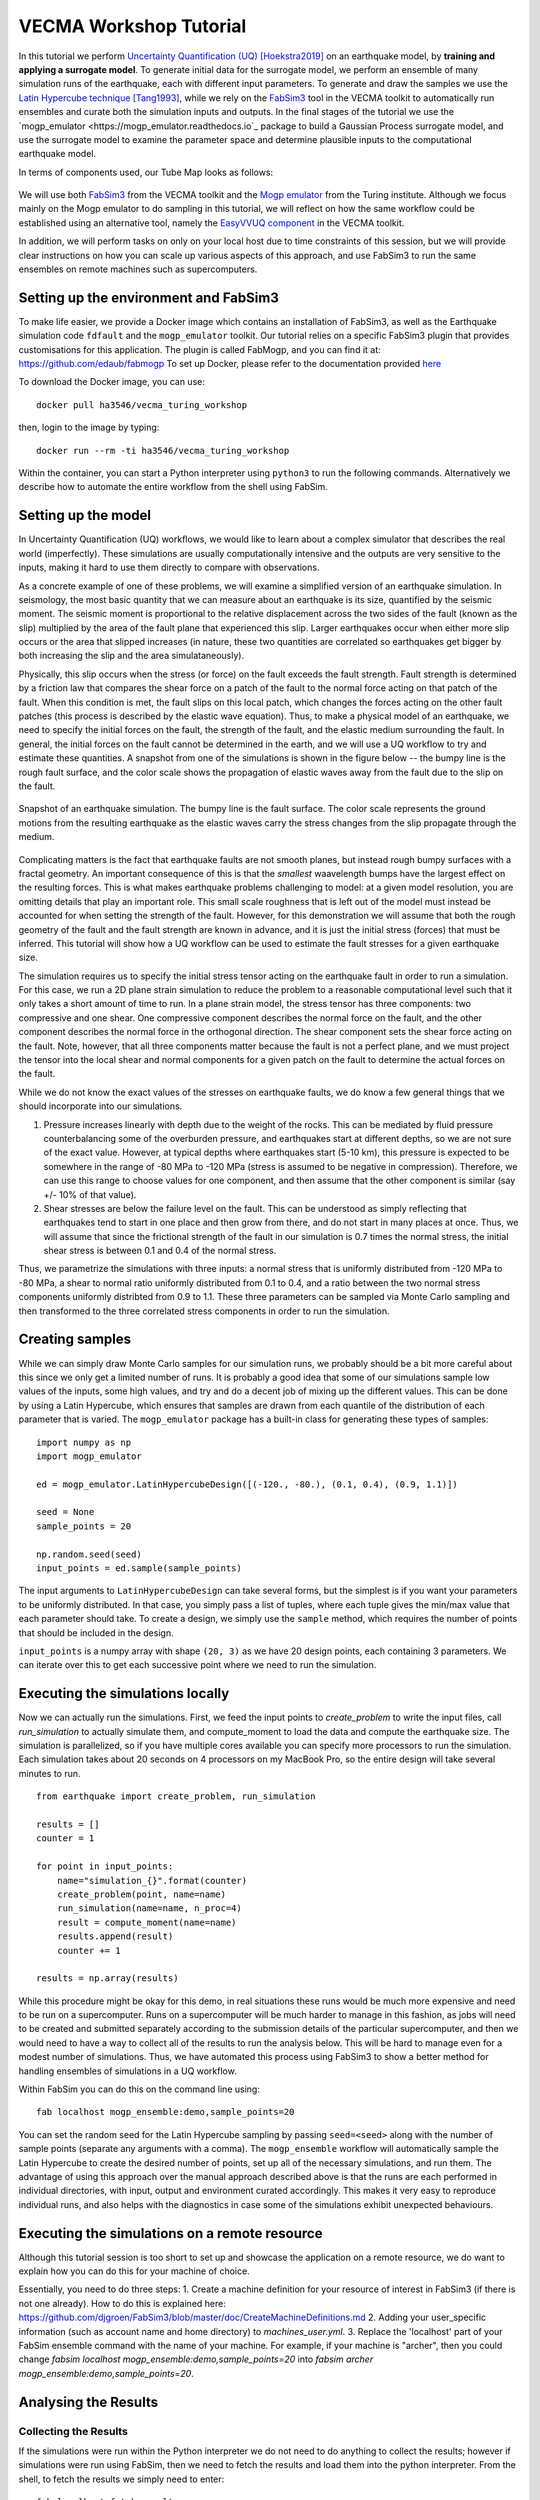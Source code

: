 VECMA Workshop Tutorial
=======================

In this tutorial we perform `Uncertainty Quantification (UQ) <https://en.wikipedia.org/wiki/Uncertainty_quantification>`_ [Hoekstra2019]_ on an earthquake model, by
**training and applying a surrogate model**. To generate initial data for the surrogate model,
we perform an ensemble of many simulation runs of the earthquake, each with different input parameters.
To generate and draw the samples we use the
`Latin Hypercube technique <https://en.wikipedia.org/wiki/Latin_hypercube_sampling>`_ [Tang1993]_,
while we rely on the `FabSim3 <https://fabsim3.readthedocs.io>`_ tool in the VECMA toolkit to
automatically run ensembles and curate both the simulation inputs and outputs. In the final stages
of the tutorial we use the `mogp_emulator <https://mogp_emulator.readthedocs.io`_ package to build a
Gaussian Process surrogate model, and use the surrogate model to examine the parameter space and determine
plausible inputs to the computational earthquake model.

In terms of components used, our Tube Map looks as follows:

.. figure:: FabMogpMap.png

We will use both `FabSim3 <https://fabsim3.readthedocs.io>`_ from the VECMA toolkit and the
`Mogp emulator <https://github.com/alan-turing-institute/mogp_emulator>`_ from the Turing institute.
Although we focus mainly on the Mogp emulator to do sampling in this tutorial, we will reflect on how the
same workflow could be established using an alternative tool, namely the
`EasyVVUQ component <http://easyvvuq.readthedocs.io>`_ in the VECMA toolkit.

In addition, we will perform tasks on only on your local host due to time constraints of this session, but we will provide clear instructions on how you can scale up various aspects of this approach, and use FabSim3 to run the same ensembles on remote machines such as supercomputers.

Setting up the environment and FabSim3
~~~~~~~~~~~~~~~~~~~~~~~~~~~~~~~~~~~~~~

To make life easier, we provide a Docker image which contains an installation of FabSim3, as
well as the Earthquake simulation code ``fdfault`` and the ``mogp_emulator`` toolkit. Our tutorial
relies on a specific FabSim3 plugin that provides customisations for this application. The plugin
is called FabMogp, and you can find it at: https://github.com/edaub/fabmogp
To set up Docker, please refer to the documentation provided `here <https://www.docker.com/get-started>`_

To download the Docker image, you can use:
::

    docker pull ha3546/vecma_turing_workshop

then, login to the image by typing:
::

    docker run --rm -ti ha3546/vecma_turing_workshop

Within the container, you can start a Python interpreter using ``python3`` to
run the following commands. Alternatively we describe how to automate the entire workflow
from the shell using FabSim.

Setting up the model
~~~~~~~~~~~~~~~~~~~~

In Uncertainty Quantification (UQ) workflows, we would like to learn about a complex simulator that
describes the real world (imperfectly). These simulations are usually computationally
intensive and the outputs are very sensitive to the inputs, making it hard to use them directly to
compare with observations.

As a concrete example of one of these problems, we will examine a simplified version of an earthquake
simulation. In seismology, the most basic quantity that we can measure about an earthquake is its
size, quantified by the seismic moment. The seismic moment is proportional to the relative
displacement across the two sides of the fault (known as the slip) multiplied by the area of the
fault plane that experienced this slip. Larger earthquakes occur when either more slip occurs or
the area that slipped increases (in nature, these two quantities are correlated so earthquakes
get bigger by both increasing the slip and the area simulataneously).

Physically, this slip occurs when the stress (or force) on the fault exceeds the fault strength.
Fault strength is determined by a friction law that compares the shear force on a patch of the
fault to the normal force acting on that patch of the fault. When this condition is met, the fault
slips on this local patch, which changes the forces acting on the other fault patches (this process
is described by the elastic wave equation). Thus, to make a physical model of an earthquake, we need
to specify the initial forces on the fault, the strength of the fault, and the elastic medium
surrounding the fault. In general, the initial forces on the fault cannot be determined
in the earth, and we will use a UQ workflow to try and estimate these quantities. A snapshot from
one of the simulations is shown in the figure below -- the bumpy line is the rough fault surface,
and the color scale shows the propagation of elastic waves away from the fault due to the slip on
the fault.

.. figure:: earthquake.png
   :width: 405 px
   :align: center

   Snapshot of an earthquake simulation. The bumpy line is the fault surface. The color
   scale represents the ground motions from the resulting earthquake as the elastic
   waves carry the stress changes from the slip propagate through the medium.

Complicating matters is the fact that earthquake faults are not smooth planes, but instead rough
bumpy surfaces with a fractal geometry. An important consequence of this is that the *smallest*
waavelength bumps have the largest effect on the resulting forces. This is what makes earthquake
problems challenging to model: at a given model resolution, you are omitting details that play an
important role. This small scale roughness that is left out of the model must instead be accounted
for when setting the strength of the fault. However, for this demonstration we will assume that
both the rough geometry of the fault and the fault strength are known in advance, and it is just the
initial stress (forces) that must be inferred. This tutorial will show how a UQ workflow can be
used to estimate the fault stresses for a given earthquake size.

The simulation requires us to specify the initial stress tensor acting on the earthquake fault in order
to run a simulation. For this case, we run a 2D plane strain simulation to reduce the
problem to a reasonable computational level such that it only takes a short amount of time to run.
In a plane strain model, the stress tensor has three components: two compressive and one shear.
One compressive component describes the normal force on the fault, and the other component describes
the normal force in the orthogonal direction. The shear component sets the shear force acting on
the fault. Note, however, that all three components matter because the fault is not a perfect plane,
and we must project the tensor into the local shear and normal components for a given patch on
the fault to determine the actual forces on the fault.

While we do not know the exact values of the stresses on earthquake faults, we do know a few general
things that we should incorporate into our simulations.

1. Pressure increases linearly with depth due to the weight of the rocks. This can be mediated by
   fluid pressure counterbalancing some of the overburden pressure, and earthquakes start at different
   depths, so we are not sure of the exact value. However, at typical depths where earthquakes start
   (5-10 km), this pressure is expected to be somewhere in the range of -80 MPa to -120 MPa (stress
   is assumed to be negative in compression). Therefore, we can use this range to choose values for one
   component, and then assume that the other component is similar (say +/- 10% of that value).

2. Shear stresses are below the failure level on the fault. This can be understood as simply reflecting
   that earthquakes tend to start in one place and then grow from there, and do not start in many
   places at once. Thus, we will assume that since the frictional strength of the fault in our
   simulation is 0.7 times the normal stress, the initial shear stress is between 0.1 and 0.4 of
   the normal stress.

Thus, we parametrize the simulations with three inputs: a normal stress that is uniformly distributed
from -120 MPa to -80 MPa, a shear to normal ratio uniformly distributed from 0.1 to 0.4, and a
ratio between the two normal stress components uniformly distribted from 0.9 to 1.1. These three
parameters can be sampled via Monte Carlo sampling and then transformed to the three correlated stress
components in order to run the simulation.


Creating samples
~~~~~~~~~~~~~~~~

While we can simply draw Monte Carlo samples for our simulation runs, we probably should be a bit
more careful about this since we only get a limited number of runs. It is probably a good idea that
some of our simulations sample low values of the inputs, some high values, and try and do a decent job
of mixing up the different values. This can be done by using a Latin Hypercube, which ensures that
samples are drawn from each quantile of the distribution of each parameter that is varied. The
``mogp_emulator`` package has a built-in class for generating these types of samples: ::

   import numpy as np
   import mogp_emulator

   ed = mogp_emulator.LatinHypercubeDesign([(-120., -80.), (0.1, 0.4), (0.9, 1.1)])

   seed = None
   sample_points = 20

   np.random.seed(seed)
   input_points = ed.sample(sample_points)

The input arguments to ``LatinHypercubeDesign`` can take several forms, but the simplest is if you
want your parameters to be uniformly distributed. In that case, you simply pass a list of tuples,
where each tuple gives the min/max value that each parameter should take. To create a design,
we simply use the ``sample`` method, which requires the number of points that should be included in
the design.

``input_points`` is a numpy array with shape ``(20, 3)`` as we
have 20 design points, each containing 3 parameters. We can iterate over this to get each successive
point where we need to run the simulation.

Executing the simulations locally
~~~~~~~~~~~~~~~~~~~~~~~~~~~~~~~~~

Now we can actually run the simulations. First, we feed the input points
to `create_problem` to write the input files, call `run_simulation` to
actually simulate them, and compute_moment to load the data and compute
the earthquake size. The simulation is parallelized, so if you have
multiple cores available you can specify more processors to run the
simulation. Each simulation takes about 20 seconds on 4 processors on my
MacBook Pro, so the entire design will take several minutes to run.

::

   from earthquake import create_problem, run_simulation

   results = []
   counter = 1

   for point in input_points:
       name="simulation_{}".format(counter)
       create_problem(point, name=name)
       run_simulation(name=name, n_proc=4)
       result = compute_moment(name=name)
       results.append(result)
       counter += 1

   results = np.array(results)

While this procedure might be okay for this demo, in real situations these runs would be much more
expensive and need to be run on a supercomputer. Runs on a supercomputer will be much harder to
manage in this fashion, as jobs will need to be created and submitted separately according to the
submission details of the particular supercomputer, and then we would need to have a way to collect
all of the results to run the analysis below. This will be hard to manage even for a modest number of
simulations. Thus, we have automated this process using FabSim3 to show a better method for handling
ensembles of simulations in a UQ workflow.

Within FabSim you can do this on the command line using:
::

   fab localhost mogp_ensemble:demo,sample_points=20

You can set the random seed for the Latin Hypercube sampling by passing ``seed=<seed>`` along with the
number of sample points (separate any arguments with a comma). The ``mogp_ensemble`` workflow will
automatically sample the Latin Hypercube to create the desired number of points, set up all of the
necessary simulations, and run them. The advantage of using this approach over the manual approach
described above is that the runs are each performed in individual directories, with input, output and
environment curated accordingly. This makes it very easy to reproduce individual runs, and also helps
with the diagnostics in case some of the simulations exhibit unexpected behaviours.



Executing the simulations on a remote resource
~~~~~~~~~~~~~~~~~~~~~~~~~~~~~~~~~~~~~~~~~~~~~~

Although this tutorial session is too short to set up and showcase the application on a remote resource, we do want to explain how you can do this for your machine of choice.

Essentially, you need to do three steps:
1. Create a machine definition for your resource of interest in FabSim3 (if there is not one already). How to do this is explained here: https://github.com/djgroen/FabSim3/blob/master/doc/CreateMachineDefinitions.md
2. Adding your user_specific information (such as account name and home directory) to `machines_user.yml`.
3. Replace the 'localhost' part of your FabSim ensemble command with the name of your machine. For example, if your machine is "archer", then you could change `fabsim localhost mogp_ensemble:demo,sample_points=20` into `fabsim archer mogp_ensemble:demo,sample_points=20`.

Analysing the Results
~~~~~~~~~~~~~~~~~~~~~

Collecting the Results
----------------------

If the simulations were run within the Python interpreter we do not need to do anything to collect
the results; however if simulations were run using FabSim, then we need to fetch the results and
load them into the python interpreter. From the shell, to fetch the results we simply need to enter: ::

   fab localhost fetch_results

This will collate all of the results into a subdirectory of the ``results`` directory within the
FabSim installation (within the Docker container, this is likely to be ``demo_localhost_16``).
Once the results have been collected, to re-load the input points, results, and the
``LatinHypercubeDesign`` class that created them we have provided a convenience function
``load_results`` in the ``mogp_functions`` module: ::

   from mogp_functions import load_results

   results_dir = <path_to_results>/demo_localhost_16
   input_points, results, ed = load_results(results_dir)

You will need to set the appropriate directory where the results are collected. Fortunately, FabSim can
manage this for you when you run the analysis using the FabSim commands specified below.

Creating the surrogate model
----------------------------

Once we have run all of the input points, we can proceed with fitting the approximate model and analysing
the parameter space. We can fit a Gaussian Process to the results using the ``GaussianProcess`` class: ::

   gp = mogp_emulator.GaussianProcess(input_points, results)

This just creates the GP class. Gaussian Processes are a non-parametric model for regression that approximates
the complex simulator function as a multivariate normal distribution. In simple terms, a GP interpolates
between the known simulation points in a robust way and provides uncertainty estimates for any predictions
that it makes. Because it has an uncertainty estimate, it is commonly used in UQ workflows.

In order to make predictions, we need to fit the model to the data. The class has several methods of doing this,
but the simplest is to use the maximum marginal likelihood, which is easy to compute for a GP: ::

   gp.learn_hyperparameters()

This finds a set of correlations lengths, the hyperparameters of the GP, that maximises the marginal
log-likelihood and determines how the GP interpolates between unknown points. Once these parameters are
estimated, we can make predictions efficiently for unknown parameter values and have estimates of
the uncertainty.

Making Predictions
------------------

To analyse the full parameter space, we need to draw a large number of samples from the full space. As
before, we do this using our Latin Hypercube Design (which ensures that the points we choose are spread
out across the full parameter space), but since we do not need to run the computationally intensive
simulation for each one, we can draw many more samples (say, 10,000 in this case): ::

   analysis_points = 10000

   query_points = ed.sample(analysis_points)
   predictions = gp.predict(query_points)

The ``predictions`` holds the mean and variance of all 10,000 prediction points. We will need these
momentarily to analyse the input space.

History Matching
----------------

Once we have predictions for a large number of query points, it is straightforward to compare with
observations. History Matching is one way to perform this comparison -- in History Matching, we compute an
implausibility metric for each query point by determining the number of standard deviations
between the observation and the predicted mean from the approximate model. We can then "rule out"
points that are many standard deviations from the mean as being implausible given the observation
and all sources of error.

In real situations, there are three types of uncertainty that we need to account for when computing
implausibility:

1. Observational error, which is uncertainty in the observed value itself;
2. Uncertainty in the approximate model, which reflects the fact that we cannot query the full
   computational model at all points; and
3. Model discrepancy, which is uncertainty about the model itself, and measures how well the
   computational model represents reality.

In practice, 1. and 2. are straightforward to determine, while 3. is much trickier. However, many
studies have shown that not accounting for model discrepancy leads to `overconfident predictions
<https://doi.org/10.1111/1467-9868.00294>`_, so this is essential to consider to give a thorough
UQ treatment to a computational model. However, estimating model uncertainty is in itself a difficult
(and often subjective) task, and is beyond the scope of this tutorial, as it requires knowledge about
the approximations made in the simulation. Thus, we will restrict ourselves to only accounting for
uncertainty in the approximate model in this tutorial, but note that realistic UQ assessments 
require careful scrutiny and awareness of the limitations of computational models.

To compute the implausibility, we need to know the observation (which we will choose arbitrarily
here; reasonable values to consider range from 40 to 250) and the model predictions/uncertainties
(referred to as``expectations`` in the ``HistoryMatching`` class). These can be passed directly to
the ``HistoryMatching`` class when creating it (or prior to computing the implausibility): ::

   threshold = 3.
   known_value = 58.

   hm = mogp_emulator.HistoryMatching(obs=known_value, expectations=predictions,
                                      threshold=threshold)

   implaus = hm.get_implausibility()
   NROY = hm.get_NROY()

Once we have computed the implausibility, we can figure out which points can be ruled out
(known as NROY, Not Ruled Out Yet). We assume this threshold to be 3 standard deviations, though this could
be made larger if we would like to be more conservative. The ``NROY`` variable here is just a list of indices
that have not been ruled out yet from all of our sample points, we we can use the indexing capabilities of
numpy to get the NROY points. The NROY points provide us with one simple way to visualise
the results: ::

   import matplotlib.pyplot as plt

   plt.figure()
   plt.plot(analysis_points[NROY, 0], analysis_points[NROY, 1], 'o')
   plt.xlabel('Normal Stress (MPa)')
   plt.ylabel('Shear to Normal Stress Ratio')
   plt.xlim((-120., -80.))
   plt.ylim((0.1, 0.4))
   plt.title("NROY Points")
   plt.show()

.. figure:: nroy.png
   :width: 412px
   :align: center

   Points that have not been ruled out yet (NROY) projected into the normal and shear/normal
   plane of the parameter space. Note that the points are fairly tightly clustered along a line,
   showing that the earthquake size is very sensitive to the stress tensor components.

This shows the points that have not been ruled out projected onto a plane in 2 dimensions. You can try
other projections, though by far most of the predictive power in the model comes from knowing the
shear/normal stress and the normal stress (the moment is much less sensitive to the second normal
stress component). We can also make a pseudocolor plot showing the implausibility metric projected
into this plane:

   import matplotlib.tri

   plt.figure()
   tri = matplotlib.tri.Triangulation(-(analysis_points[:,0]-80.)/40., (analysis_points[:,1]-0.1)/0.3)
   plt.tripcolor(analysis_points[:,0], analysis_points[:,1], tri.triangles, implaus,
                 vmin = 0., vmax = 6., cmap="viridis_r")
   cb = plt.colorbar()
   cb.set_label("Implausibility")
   plt.xlabel('Normal Stress (MPa)')
   plt.ylabel('Shear to Normal Stress Ratio')
   plt.title("Implausibility Metric")
   plt.show()

.. figure:: implausibility.png
   :width: 400px
   :align: center

   Implausibility metric (number of standard deviations between the observation and the predictions
   of the surrogate model) in the parameter space projected into the normal and shear/normal plane.
   As with the NROY plot, this shows the sensitivity of the output to the stress components.

This illustrates that there is only a limited part of the parameter space that can produce a particular
seismic moment. This means that the sensitivity of the earthquake size to the stress is actually quite
a useful constraint, as there is only a small range of stress conditions that can produce an
earthquake of a particular size. However, note that many of the other things that were assumed to be
known here (friction, fault geometry, how the earthquake initiates) are in practice not well understood,
meaning that realistic applications of this sort will be much more uncertain once all of these other
aspects of the simulation are varied. However, this tutorial illustrates the essence of the UQ workflow
and how it can be used to constrain complex models with observations.

Automating the Analysis
-----------------------

We have provided two ways to run the above set of analysis commands and plotting commands. To
run the entire thing within the Python interpreter, import the ``run_mogp_analysis`` function
from the ``mogp_function`` module. This function requires 4 inputs:
``analysis_points``, ``known_value``, ``threshold``, and ``results_dir``
(all of these variables are defined above). This should run the analysis and create the plots.

Alternatively, we have set up a FabSim command to do this for you that accepts all of the
above options (default values are the ones provided above for everything except ``results_dir``,
which is likely to be ``demo_localhost_16`` for the docker container we have provided).
To run the analysis using FabSim, enter the following on the command line: ::

   fab localhost mogp_analysis:demo,demo_localhost_16

This will run the analysis and create the plots in the ``results`` directory within the FabSim
installation. You should be able to view these if you correctly mounted a shared directory between
your local machine and this directory in the container.

Running the whole thing automated from the command line:
~~~~~~~~~~~~~~~~~~~~~~~~~~~~~~~~~~~~~~~~~~~~~~~~~~~~~~~~


You can run the full simulation workflow by using:
::

   fab localhost mogp_ensemble:demo,sample_points=20
   fab localhost fetch_results
   fab localhost mogp_analysis:demo,demo_localhost_16

Further Investigation
~~~~~~~~~~~~~~~~~~~~~

Some things in the UQ workflow that you can vary to see how they effect the results:

* Change the number of sample points (note that you can only do this up to a limit given
  the number of simulations you have to run!)
* Change the random seed to draw a different set of samples for the Latin Hypercube samples
* Change the number of analysis points that are used in history matching
* Change the threshold for determining the NROY points
* Change the ``known_value`` of the seismic moment (try values from 40 to 250; outside of that
  range you are likely to rule out the entire space!)


References
~~~~~~~~~~
.. [Hoekstra2019] Hoekstra, Alfons G., Simon Portegies Zwart, and Peter V. Coveney. "Multiscale modelling, simulation and   computing: from the desktop to the exascale." (2019): 20180355.
.. [Tang1993] Tang, Boxin. "Orthogonal array-based Latin hypercubes." Journal of the American statistical association 88.424 (1993): 1392-1397.
.. [Groen2019] Groen, Derek, et al. "Introducing VECMAtk-Verification, Validation and Uncertainty Quantification for Multiscale and HPC Simulations." International Conference on Computational Science. Springer, Cham, 2019.
